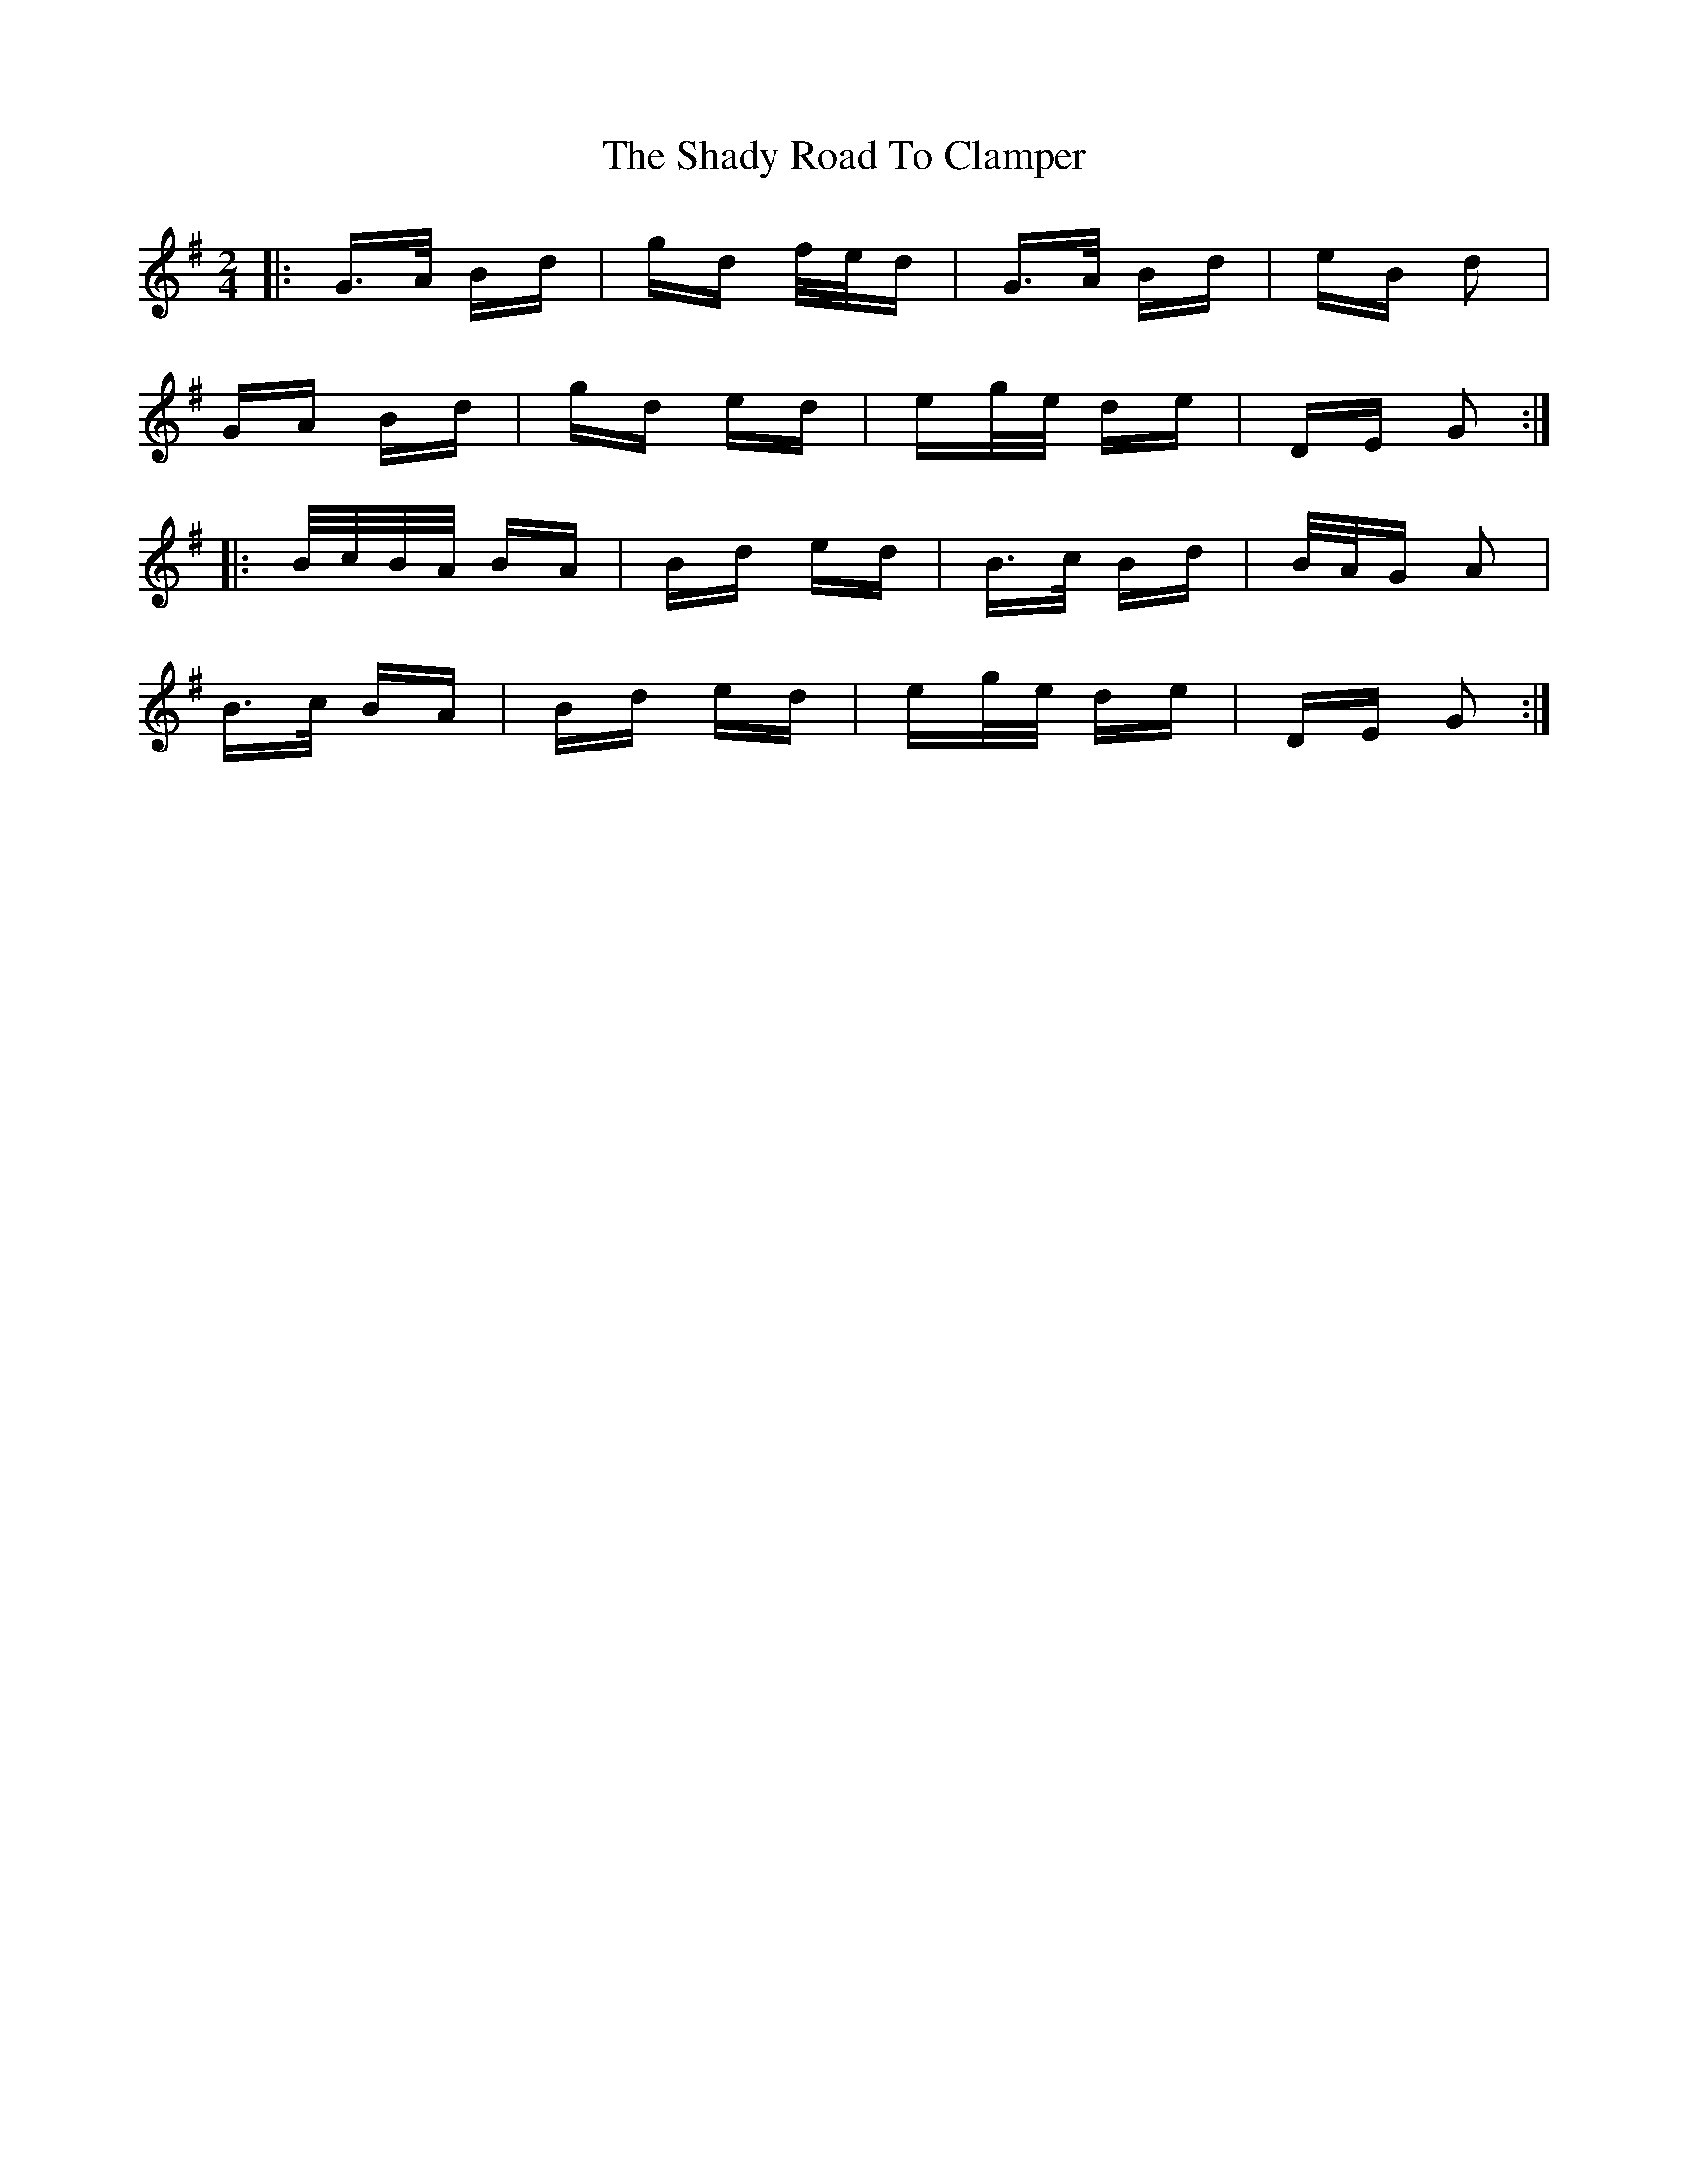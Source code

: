 X: 36579
T: Shady Road To Clamper, The
R: polka
M: 2/4
K: Gmajor
|:G>A Bd|gd f/e/d|G>A Bd|eB d2|
GA Bd|gd ed|eg/e/ de|DE G2:|
|:B/c/B/A/ BA|Bd ed|B>c Bd|B/A/G A2|
B>c BA|Bd ed|eg/e/ de|DE G2:|

